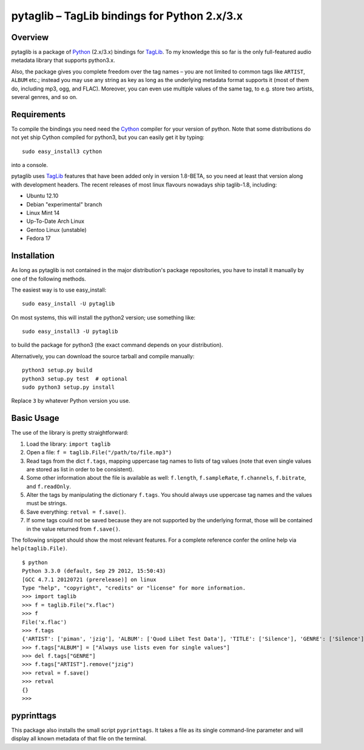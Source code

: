 pytaglib – TagLib bindings for Python 2.x/3.x
==============================================

Overview
--------

pytaglib is a package of Python_ (2.x/3.x) bindings for TagLib_. To my
knowledge this so far is the only full-featured audio metadata library that
supports python3.x.

Also, the package gives you complete freedom over the tag names – you are
not limited to common tags like ``ARTIST``, ``ALBUM`` etc.; instead you may use
any string as key as long as the underlying metadata format supports it (most
of them do, including mp3, ogg, and FLAC). Moreover, you can even use multiple
values of the same tag, to e.g. store two artists, several genres, and so on.
 
.. _Python: http://www.python.org
.. _Taglib:  http://taglib.github.com


Requirements
------------

To compile the bindings you need need the Cython_ compiler for your version
of python. Note that some distributions do not yet ship Cython compiled for
python3, but you can easily get it by typing:: 

	sudo easy_install3 cython

into a console.

pytaglib uses TagLib_ features that have been added only in version 1.8-BETA,
so you need at least that version along with development headers. The recent
releases of most linux flavours nowadays ship taglib-1.8, including:

- Ubuntu 12.10
- Debian "experimental" branch
- Linux Mint 14
- Up-To-Date Arch Linux
- Gentoo Linux (unstable)
- Fedora 17

..  _Cython: http://www.cython.org
  
Installation
------------

As long as pytaglib is not contained in the major distribution's package
repositories, you have to install it manually by one of the following methods.

The easiest way is to use easy_install::

    sudo easy_install -U pytaglib

On most systems, this will install the python2 version; use something like::

    sudo easy_install3 -U pytaglib

to build the package for python3 (the exact command depends on your
distribution).

Alternatively, you can download the source tarball and compile manually:

::

	python3 setup.py build
	python3 setup.py test  # optional
	sudo python3 setup.py install

Replace ``3`` by whatever Python version you use.

Basic Usage
-----------

The use of the library is pretty straightforward:

#.  Load the library: ``import taglib``
#.  Open a file: ``f = taglib.File("/path/to/file.mp3")``
#.  Read tags from the dict ``f.tags``, mapping uppercase tag names to lists
    of tag values (note that even single values are stored as list in order
    to be consistent).
#.  Some other information about the file is available as well: ``f.length``,
    ``f.sampleRate``, ``f.channels``, ``f.bitrate``, and ``f.readOnly``.
#.  Alter the tags by manipulating the dictionary ``f.tags``. You should always
    use uppercase tag names and the values must be strings.
#.  Save everything: ``retval = f.save()``.
#.  If some tags could not be saved because they are not supported by the
    underlying format, those will be contained in the value returned from
    ``f.save()``.
 
The following snippet should show the most relevant features. For a complete
reference confer the online help via ``help(taglib.File)``.

::

	$ python
	Python 3.3.0 (default, Sep 29 2012, 15:50:43) 
	[GCC 4.7.1 20120721 (prerelease)] on linux
	Type "help", "copyright", "credits" or "license" for more information.
	>>> import taglib
	>>> f = taglib.File("x.flac")
	>>> f
	File('x.flac')
	>>> f.tags
	{'ARTIST': ['piman', 'jzig'], 'ALBUM': ['Quod Libet Test Data'], 'TITLE': ['Silence'], 'GENRE': ['Silence'], 'TRACKNUMBER': ['02/10'], 'DATE': ['2004']}
	>>> f.tags["ALBUM"] = ["Always use lists even for single values"]
	>>> del f.tags["GENRE"]
	>>> f.tags["ARTIST"].remove("jzig")
	>>> retval = f.save()
	>>> retval
	{}
	>>> 

pyprinttags
-----------

This package also installs the small script ``pyprinttags``. It takes a file as
its single command-line parameter and will display all known metadata of that
file on the terminal.
